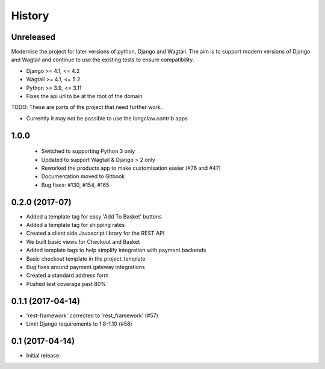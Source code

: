 .. :changelog:

History
-------

Unreleased
+++++++++++

Modernise the project for later versions of python, Django and Wagtail.
The aim is to support modern versions of Django and Wagtail and continue to use the existing tests to ensure compatibility.

* Django >= 4.1, <= 4.2
* Wagtail >= 4.1, <= 5.2
* Python >= 3.9, <= 3.11
* Fixes the api url to be at the root of the domain


TODO: These are parts of the project that need further work.

* Currently it may not be possible to use the longclaw.contrib apps

1.0.0
+++++++++++

  * Switched to supporting Python 3 only
  * Updated to support Wagtail & Django > 2 only
  * Reworked the products app to make customisation easier (#76 and #47)
  * Documentation moved to Gitbook
  * Bug fixes: #130, #154, #165

0.2.0 (2017-07)
++++++++++++++++++++++

* Added a template tag for easy 'Add To Basket' buttons
* Added a template tag for shipping rates
* Created a client side Javascript library for the REST API
* We built basic views for Checkout and Basket
* Added template tags to help simplify integration with payment backends
* Basic checkout template in the project_template
* Bug fixes around payment gateway integrations
* Created a standard address form
* Pushed test coverage past 80%

0.1.1 (2017-04-14)
+++++++++++++++++++

* 'rest-framework' corrected to 'rest_framework' (#57)
* Limit Django requirements to 1.8-1.10 (#58)

0.1 (2017-04-14)
+++++++++++++++++++

* Initial release.
